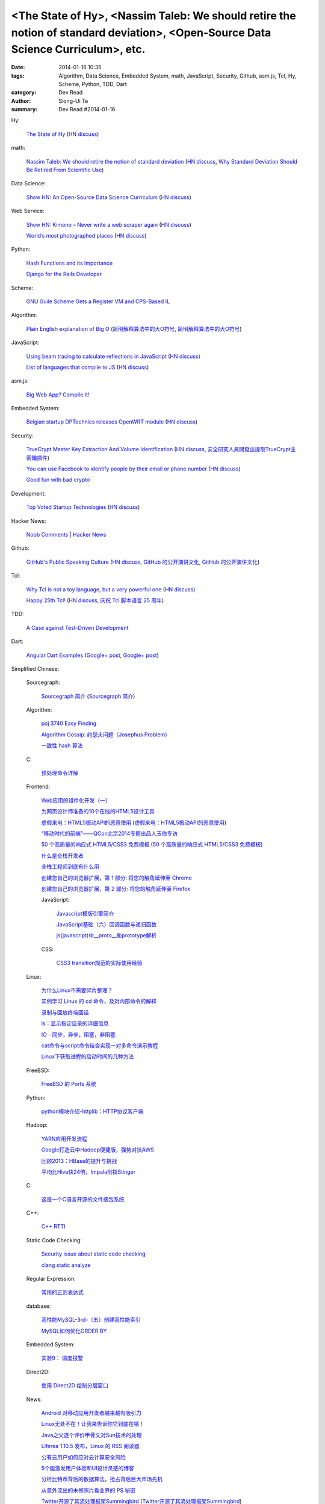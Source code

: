 <The State of Hy>, <Nassim Taleb: We should retire the notion of standard deviation>, <Open-Source Data Science Curriculum>, etc.
#################################################################################################################################

:date: 2014-01-16 10:35
:tags: Algorithm, Data Science, Embedded System, math, JavaScript, Security, Github, asm.js, Tcl, Hy, Scheme, Python, TDD, Dart
:category: Dev Read
:author: Siong-Ui Te
:summary: Dev Read #2014-01-16


Hy:

  `The State of Hy <http://fox.devport.no/?p=82>`_
  (`HN discuss <https://news.ycombinator.com/item?id=7069781>`__)

math:

  `Nassim Taleb: We should retire the notion of standard deviation <http://www.edge.org/response-detail/25401>`_
  (`HN discuss <https://news.ycombinator.com/item?id=7064435>`__,
  `Why Standard Deviation Should Be Retired From Scientific Use <http://science.slashdot.org/story/14/01/15/2126200/why-standard-deviation-should-be-retired-from-scientific-use>`_)

Data Science:

  `Show HN: An Open-Source Data Science Curriculum <https://github.com/datasciencemasters/go/>`_
  (`HN discuss <https://news.ycombinator.com/item?id=7068672>`__)

Web Service:

  `Show HN: Kimono – Never write a web scraper again <http://kimonify.kimonolabs.com/kimload?url=http%3A%2F%2Fwww.kimonolabs.com%2Fwelcome.html>`_
  (`HN discuss <https://news.ycombinator.com/item?id=7066479>`__)

  `World’s most photographed places <http://www.sightsmap.com/>`_
  (`HN discuss <https://news.ycombinator.com/item?id=7067556>`__)

Python:

  `Hash Functions and its Importance <http://pypix.com/python/hash-functions/>`_

  `Django for the Rails Developer <http://pypix.com/tools-and-tips/django-rails-developer/>`_

Scheme:

  `GNU Guile Scheme Gets a Register VM and CPS-Based IL <http://developers.slashdot.org/story/14/01/15/190230/gnu-guile-scheme-gets-a-register-vm-and-cps-based-il>`_

Algorithm:

  `Plain English explanation of Big O <http://stackoverflow.com/questions/487258/plain-english-explanation-of-big-o/487278#487278>`_
  (`简明解释算法中的大O符号 <http://blog.jobbole.com/55184/>`_,
  `简明解释算法中的大O符号 <http://www.linuxeden.com/html/news/20140116/147571.html>`__)

JavaScript:

  `Using beam tracing to calculate reflections in JavaScript <http://blog.kaistale.com/?p=1132>`_
  (`HN discuss <https://news.ycombinator.com/item?id=7065342>`__)

  `List of languages that compile to JS <https://github.com/jashkenas/coffee-script/wiki/List-of-languages-that-compile-to-JS>`_
  (`HN discuss <https://news.ycombinator.com/item?id=7066204>`__)

asm.js:

  `Big Web App? Compile It! <http://kripken.github.io/mloc_emscripten_talk/>`_

Embedded System:

  `Belgian startup DPTechnics releases OpenWRT module <https://dptechnics.com/shop/?q=blog/belgian-startup-dptechnics-releases-openwrt-module>`_
  (`HN discuss <https://news.ycombinator.com/item?id=7069107>`__)

Security:

  `TrueCrypt Master Key Extraction And Volume Identification <http://volatility-labs.blogspot.com/2014/01/truecrypt-master-key-extraction-and.html>`_
  (`HN discuss <https://news.ycombinator.com/item?id=7064188>`__,
  `安全研究人員開發出提取TrueCrypt主密鑰插件 <http://www.solidot.org/story?sid=38057>`_)

  `You can use Facebook to identify people by their email or phone number <https://www.facebook.com/recover/initiate>`_
  (`HN discuss <https://news.ycombinator.com/item?id=7067400>`__)

  `Good fun with bad crypto <https://news.ycombinator.com/item?id=7069182>`_

Development:

  `Top Voted Startup Technologies <https://globality.be/tools?type=tool>`_
  (`HN discuss <https://news.ycombinator.com/item?id=7065201>`__)

Hacker News:

  `Noob Comments | Hacker News <https://news.ycombinator.com/noobcomments>`_

Github:

  `GitHub's Public Speaking Culture <http://zachholman.com/posts/github-speaking-culture/>`_
  (`HN discuss <https://news.ycombinator.com/item?id=7053333>`__,
  `GitHub 的公开演讲文化 <http://www.oschina.net/news/47862/github-speaking-culture>`__,
  `GitHub 的公开演讲文化 <http://www.linuxeden.com/html/news/20140116/147574.html>`__)

Tcl:

  `Why Tcl is not a toy language, but a very powerful one <http://antirez.com/articoli/tclmisunderstood.html>`_
  (`HN discuss <https://news.ycombinator.com/item?id=7069642>`__)

  `Happy 25th Tcl! <http://blog.tkdocs.com/2014/01/happy-25th-tcl.html>`_
  (`HN discuss <https://news.ycombinator.com/item?id=7068656>`__,
  `庆祝 Tcl 脚本语言 25 周年 <http://www.oschina.net/news/47938/happy-25th-tcl>`_)

TDD:

  `A Case against Test-Driven Development <https://medium.com/p/b230ebecee64>`_

Dart:

  `Angular Dart Examples <https://github.com/dart-lang/dart_by_example/tree/master/example/angular/forms>`_
  (`Google+ post <https://plus.google.com/109904716767428589938/posts/7zoEtJzvh7G>`__,
  `Google+ post <https://plus.google.com/109904716767428589938/posts/6csPm68r1as>`__)



Simplified Chinese:

  Sourcegraph:

    `Sourcegraph 简介 <http://wuwen.org/article/14/sourcegraph-intro.html>`_
    (`Sourcegraph 简介 <http://blog.go-china.org/16-sourcegraph-intro>`__)

  Algorithm:

    `poj 3740 Easy Finding <http://my.oschina.net/locusxt/blog/193378>`_

    `Algorithm Gossip: 约瑟夫问题（Josephus Problem） <http://my.oschina.net/u/1420982/blog/193400>`_

    `一致性 hash 算法 <http://my.oschina.net/u/195065/blog/193614>`_

  C:

    `预处理命令详解 <http://my.oschina.net/kimi940211/blog/193441>`_

  Frontend:

    `Web应用的组件化开发（一） <http://blog.jobbole.com/56161/>`_

    `为网页设计师准备的10个在线的HTML5设计工具 <http://www.oschina.net/news/47880/great-online-html5-tools-for-web-designers>`_

    `虚假来电：HTML5振动API的恶意使用 <http://blog.jobbole.com/55499/>`_
    (`虚假来电：HTML5振动API的恶意使用 <http://www.linuxeden.com/html/news/20140116/147599.html>`__)

    `“移动时代的前端”——QCon北京2014专题出品人玉伯专访 <http://www.infoq.com/cn/news/2014/01/qconbeijing2014-yubo-interview>`_

    `50 个高质量的响应式 HTML5/CSS3 免费模板 <http://www.oschina.net/news/47906/free-responsive-css3-html5-templates>`_
    (`50 个高质量的响应式 HTML5/CSS3 免费模板 <http://www.linuxeden.com/html/news/20140116/147601.html>`__)

    `什么是全栈开发者 <http://www.oschina.net/translate/what-is-a-full-stack-developer>`_

    `全栈工程师到底有什么用 <http://www.oschina.net/news/47901/full-stack-engineer>`_

    `创建您自己的浏览器扩展，第 1 部分: 将您的触角延伸至 Chrome <http://blog.jobbole.com/56317/>`_

    `创建您自己的浏览器扩展，第 2 部分: 将您的触角延伸至 Firefox <http://blog.jobbole.com/56336/>`_

    JavaScript:

      `Javascript模版引擎简介 <http://www.cnblogs.com/justany/p/3522075.html>`_

      `JavaScript基础（六）回调函数与递归函数 <http://my.oschina.net/u/1403140/blog/193404>`_

      `js(javascript)中__proto__和prototype解析 <http://my.oschina.net/shyl/blog/193466>`_

    CSS:

      `CSS3 transition规范的实际使用经验 <http://blog.jobbole.com/56243/>`_

  Linux:

    `为什么Linux不需要碎片整理？ <http://www.geekfan.net/5281/>`_

    `实例学习 Linux 的 cd 命令，及对内部命令的解释 <http://linux.cn/thread/12224/1/1/>`_

    `录制与回放终端回话 <http://my.oschina.net/u/112731/blog/193412>`_

    `ls：显示指定目录的详细信息 <http://my.oschina.net/lotte1699/blog/193424>`_

    `IO - 同步，异步，阻塞，非阻塞 <http://my.oschina.net/kevinair/blog/193474>`_

    `cat命令与script命令结合实现一对多命令演示教程 <http://my.oschina.net/ijaychen/blog/193520>`_

    `Linux下获取进程的启动时间的几种方法 <http://my.oschina.net/panzhc/blog/193587>`_

  FreeBSD:

    `FreeBSD 的 Ports 系统 <http://my.oschina.net/u/1036767/blog/193454>`_

  Python:

    `python模块介绍-httplib：HTTP协议客户端 <http://my.oschina.net/u/1433482/blog/193462>`_

  Hadoop:

    `YARN应用开发流程 <http://my.oschina.net/u/1434348/blog/193374>`_

    `Google打造云中Hadoop便捷版，强势对抗AWS <http://www.csdn.net/article/2014-01-16/2818151-Cloud-Google-Cloud-Platform>`_

    `回顾2013：HBase的提升与挑战 <http://www.csdn.net/article/2014-01-15/2818147-hbase-in-2013>`_

    `平均比Hive快24倍，Impala剑指Stinger <http://www.csdn.net/article/2014-01-16/2818162-what-does-it-mean-impala-is-faster-than-hive>`_

  C:

    `这是一个C语言开源的文件捆包系统 <http://www.oschina.net/code/snippet_616501_32705>`_

  C++:

    `C++ RTTI <http://my.oschina.net/dream0303/blog/193393>`_

  Static Code Checking:

    `Security issue about static code checking <http://my.oschina.net/u/813598/blog/193475>`_

    `clang static analyze <http://my.oschina.net/cnsworder/blog/193521>`_

  Regular Expression:

    `常用的正则表达式 <http://my.oschina.net/u/660932/blog/193544>`_

  database:

    `高性能MySQL-3rd-（五）创建高性能索引 <http://my.oschina.net/zhmsong/blog/193406>`_

    `MySQL如何优化ORDER BY <http://my.oschina.net/ydsakyclguozi/blog/193435>`_

  Embedded System:

    `实验9： 温度报警 <http://www.oschina.net/question/1436928_141344>`_

  Direct2D:

    `使用 Direct2D 绘制分层窗口 <http://www.oschina.net/translate/layered-windows-with-direct2d>`_

  News:

    `Android 对移动应用开发者越来越有吸引力 <http://www.oschina.net/news/47869/android-for-developer>`_

    `Linux无处不在！让我来告诉你它到底在哪！ <http://linux.cn/thread/12225/1/1/>`_

    `Java之父逐个评价甲骨文对Sun技术的处理 <http://blog.jobbole.com/56238/>`_

    `Liferea 1.10.5 发布，Linux 的 RSS 阅读器 <http://www.oschina.net/news/47878/liferea-1-10-5>`_

    `公有云用户如何应对云计算安全风险 <http://www.infoq.com/cn/presentations/public-cloud-users-how-to-deal-with-cloud-computing-security-risks>`_

    `5个能激发用户体验和UI设计灵感的博客 <http://my.oschina.net/u/1428868/blog/193463>`_

    `分析比特币背后的数据算法，抢占背后巨大市场先机 <http://www.csdn.net/article/2014-01-15/2818144-more-money-bitcoins-real-value-lies-in-its-algorithms>`_

    `从意外流出的未修照片看业界的 PS 秘密 <http://blog.jobbole.com/56258/>`_

    `Twitter开源了其流处理框架Summingbird <http://www.infoq.com/cn/news/2014/01/twitter-summingbird>`_
    (`Twitter开源了其流处理框架Summingbird <http://www.linuxeden.com/html/news/20140116/147603.html>`__)

    `下一阶段的Node.JS：TJ负责Node，NPM可能要收费 <http://blog.jobbole.com/56331/>`_

    `众建：更适合创业者的众筹 <http://tech2ipo.com/63095>`_

    `2014 年值得关注的 20 家西海岸创业公司（下） <http://tech2ipo.com/63099>`_

    `【What if 系列】湖水茶 <http://my.oschina.net/kiwivip/blog/193565>`_

    `【信息图】专业Web设计师和业余设计师的发展状况并不协调 <http://www.csdn.net/article/2014-01-16/2818150-infographic-professional-web-designer-vs-amateur>`_

    `搜狗CEO王小川：“硬件免费”是误区 <http://www.csdn.net/article/2014-01-14/2818137-sogou-ceo-wangxiaochuan>`_

    `利用ElasticSearch和Redis检索和存储十亿信息 <http://www.csdn.net/article/2014-01-16/2818165-how-hipchat-stores-and-indexes-billions-of-messages>`_

Traditional Chinese:

  `TMUX rocks! <http://www.slideshare.net/chenkaie/tmux-rocks>`_

